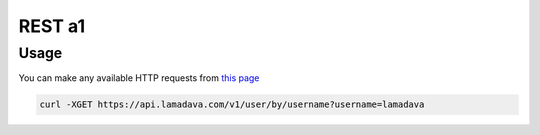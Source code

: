 REST a1
========

.. _usage:

Usage
------------

You can make any available HTTP requests from `this page <https://api.lamadava.com/>`_

.. code-block:: console

   curl -XGET https://api.lamadava.com/v1/user/by/username?username=lamadava
